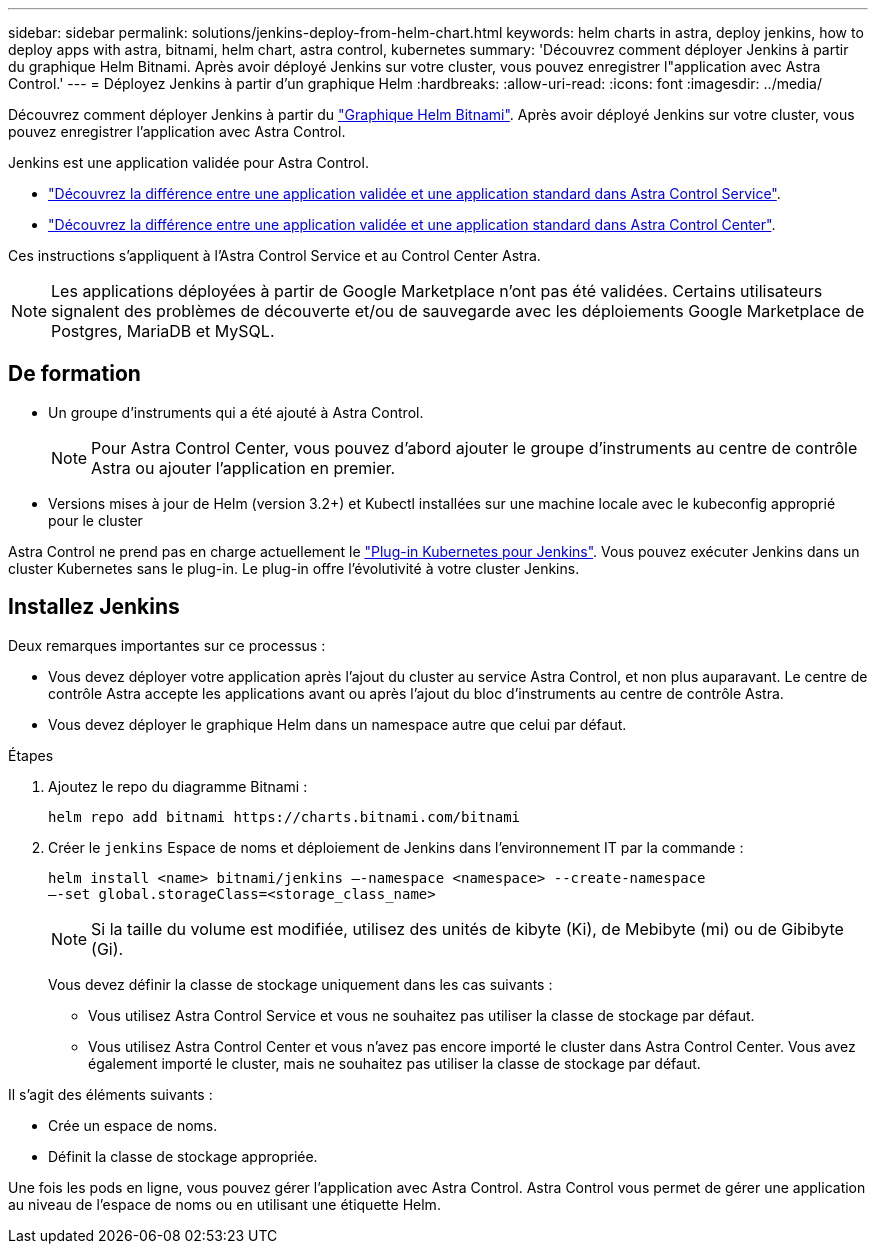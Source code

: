 ---
sidebar: sidebar 
permalink: solutions/jenkins-deploy-from-helm-chart.html 
keywords: helm charts in astra, deploy jenkins, how to deploy apps with astra, bitnami, helm chart, astra control, kubernetes 
summary: 'Découvrez comment déployer Jenkins à partir du graphique Helm Bitnami. Après avoir déployé Jenkins sur votre cluster, vous pouvez enregistrer l"application avec Astra Control.' 
---
= Déployez Jenkins à partir d'un graphique Helm
:hardbreaks:
:allow-uri-read: 
:icons: font
:imagesdir: ../media/


Découvrez comment déployer Jenkins à partir du https://bitnami.com/stack/jenkins/helm["Graphique Helm Bitnami"^]. Après avoir déployé Jenkins sur votre cluster, vous pouvez enregistrer l'application avec Astra Control.

Jenkins est une application validée pour Astra Control.

* https://docs.netapp.com/us-en/astra/learn/validated-vs-standard.html["Découvrez la différence entre une application validée et une application standard dans Astra Control Service"^].
* https://docs.netapp.com/us-en/astra-control-center/concepts/validated-vs-standard.html["Découvrez la différence entre une application validée et une application standard dans Astra Control Center"^].


Ces instructions s'appliquent à l'Astra Control Service et au Control Center Astra.


NOTE: Les applications déployées à partir de Google Marketplace n'ont pas été validées. Certains utilisateurs signalent des problèmes de découverte et/ou de sauvegarde avec les déploiements Google Marketplace de Postgres, MariaDB et MySQL.



== De formation

* Un groupe d'instruments qui a été ajouté à Astra Control.
+

NOTE: Pour Astra Control Center, vous pouvez d'abord ajouter le groupe d'instruments au centre de contrôle Astra ou ajouter l'application en premier.

* Versions mises à jour de Helm (version 3.2+) et Kubectl installées sur une machine locale avec le kubeconfig approprié pour le cluster


Astra Control ne prend pas en charge actuellement le https://plugins.jenkins.io/kubernetes/["Plug-in Kubernetes pour Jenkins"^]. Vous pouvez exécuter Jenkins dans un cluster Kubernetes sans le plug-in. Le plug-in offre l'évolutivité à votre cluster Jenkins.



== Installez Jenkins

Deux remarques importantes sur ce processus :

* Vous devez déployer votre application après l'ajout du cluster au service Astra Control, et non plus auparavant. Le centre de contrôle Astra accepte les applications avant ou après l'ajout du bloc d'instruments au centre de contrôle Astra.
* Vous devez déployer le graphique Helm dans un namespace autre que celui par défaut.


.Étapes
. Ajoutez le repo du diagramme Bitnami :
+
[listing]
----
helm repo add bitnami https://charts.bitnami.com/bitnami
----
. Créer le `jenkins` Espace de noms et déploiement de Jenkins dans l'environnement IT par la commande :
+
[listing]
----
helm install <name> bitnami/jenkins –-namespace <namespace> --create-namespace
–-set global.storageClass=<storage_class_name>
----
+

NOTE: Si la taille du volume est modifiée, utilisez des unités de kibyte (Ki), de Mebibyte (mi) ou de Gibibyte (Gi).

+
Vous devez définir la classe de stockage uniquement dans les cas suivants :

+
** Vous utilisez Astra Control Service et vous ne souhaitez pas utiliser la classe de stockage par défaut.
** Vous utilisez Astra Control Center et vous n'avez pas encore importé le cluster dans Astra Control Center. Vous avez également importé le cluster, mais ne souhaitez pas utiliser la classe de stockage par défaut.




Il s'agit des éléments suivants :

* Crée un espace de noms.
* Définit la classe de stockage appropriée.


Une fois les pods en ligne, vous pouvez gérer l'application avec Astra Control. Astra Control vous permet de gérer une application au niveau de l'espace de noms ou en utilisant une étiquette Helm.
